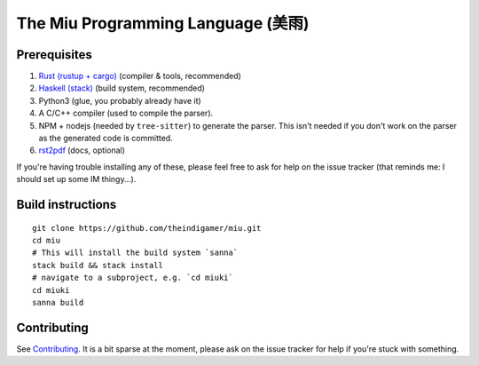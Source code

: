 The Miu Programming Language (美雨)
###################################

Prerequisites
=============

1. `Rust (rustup + cargo) <https://www.rust-lang.org/en-US/install.html>`_
   (compiler & tools, recommended)
2. `Haskell (stack) <https://docs.haskellstack.org/en/stable/README/#how-to-install>`_
   (build system, recommended)
3. Python3 (glue, you probably already have it)
4. A C/C++ compiler (used to compile the parser).
5. NPM + nodejs (needed by ``tree-sitter``) to generate the parser. This isn't
   needed if you don't work on the parser as the generated code is committed.
6. `rst2pdf <https://github.com/rst2pdf/rst2pdf#installation-and-use>`_ (docs, optional)

If you're having trouble installing any of these, please feel free to ask for
help on the issue tracker (that reminds me: I should set up some IM thingy...).

Build instructions
==================

::

  git clone https://github.com/theindigamer/miu.git
  cd miu
  # This will install the build system `sanna`
  stack build && stack install
  # navigate to a subproject, e.g. `cd miuki`
  cd miuki
  sanna build

Contributing
============

See `Contributing <https://github.com/theindigamer/miu/blob/master/.github/Contributing.rst>`_.
It is a bit sparse at the moment, please ask on the issue tracker for help if
you're stuck with something.
